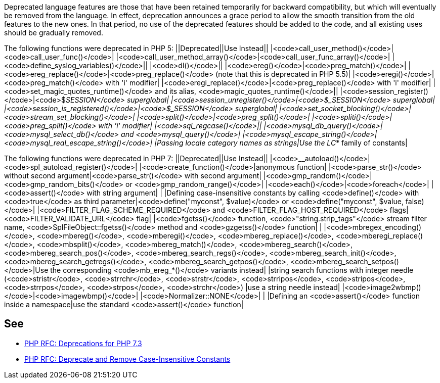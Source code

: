 Deprecated language features are those that have been retained temporarily for backward compatibility, but which will eventually be removed from the language. In effect, deprecation announces a grace period to allow the smooth transition from the old features to the new ones. In that period, no use of the deprecated features should be added to the code, and all existing uses should be gradually removed.

The following functions were deprecated in PHP 5:
||Deprecated||Use Instead||
|<code>call_user_method()</code>|<code>call_user_func()</code>|
|<code>call_user_method_array()</code>|<code>call_user_func_array()</code>|
|<code>define_syslog_variables()</code>||
|<code>dl()</code>||
|<code>ereg()</code>|<code>preg_match()</code>|
|<code>ereg_replace()</code>|<code>preg_replace()</code> (note that this is deprecated in PHP 5.5)|
|<code>eregi()</code>|<code>preg_match()</code> with 'i' modifier|
|<code>eregi_replace()</code>|<code>preg_replace()</code> with 'i' modifier|
|<code>set_magic_quotes_runtime()</code> and its alias, <code>magic_quotes_runtime()</code>||
|<code>session_register()</code>|<code>$_SESSION</code> superglobal|
|<code>session_unregister()</code>|<code>$_SESSION</code> superglobal|
|<code>session_is_registered()</code>|<code>$_SESSION</code> superglobal|
|<code>set_socket_blocking()</code>|<code>stream_set_blocking()</code>|
|<code>split()</code>|<code>preg_split()</code>|
|<code>spliti()</code>|<code>preg_split()</code> with 'i' modifier|
|<code>sql_regcase()</code>||
|<code>mysql_db_query()</code>|<code>mysql_select_db()</code> and <code>mysql_query()</code>|
|<code>mysql_escape_string()</code>|<code>mysql_real_escape_string()</code>|
|Passing locale category names as strings|Use the LC_* family of constants|

The following functions were deprecated in PHP 7:
||Deprecated||Use Instead||
|<code>__autoload()</code>|<code>spl_autoload_register()</code>|
|<code>create_function()</code>|anonymous function|
|<code>parse_str()</code> without second argument|<code>parse_str()</code> with second argument|
|<code>gmp_random()</code>|<code>gmp_random_bits()</code> or <code>gmp_random_range()</code>|
|<code>each()</code>|<code>foreach</code>|
|<code>assert()</code> with string argument| |
|Defining case-insensitive constants by calling <code>define()</code> with <code>true</code> as third parameter|<code>define("myconst", $value)</code> or <code>define("myconst", $value, false)</code>|
|<code>FILTER_FLAG_SCHEME_REQUIRED</code> and <code>FILTER_FLAG_HOST_REQUIRED</code> flags|<code>FILTER_VALIDATE_URL</code> flag|
|<code>fgetss()</code> function, <code>"string.strip_tags"</code> stream filter name, <code>SplFileObject::fgetss()</code> method and <code>gzgetss()</code> function| |
|<code>mbregex_encoding()</code>, <code>mbereg()</code>, <code>mberegi()</code>, <code>mbereg_replace()</code>, <code>mberegi_replace()</code>, <code>mbsplit()</code>, <code>mbereg_match()</code>, <code>mbereg_search()</code>, <code>mbereg_search_pos()</code>, <code>mbereg_search_regs()</code>, <code>mbereg_search_init()</code>, <code>mbereg_search_getregs()</code>, <code>mbereg_search_getpos()</code>, <code>mbereg_search_setpos()</code>|Use the
    corresponding <code>mb_ereg_*()</code> variants instead|
|string search functions with integer needle (<code>stristr</code>, <code>strrchr</code>, <code>strstr</code>, <code>strripos</code>, <code>stripos</code>, <code>strrpos</code>, <code>strpos</code>, <code>strchr</code>) |use a string needle instead|
|<code>image2wbmp()</code>|<code>imagewbmp()</code>|
|<code>Normalizer::NONE</code>| |
|Defining an <code>assert()</code> function inside a namespace|use the standard <code>assert()</code> function|


== See

* https://wiki.php.net/rfc/deprecations_php_7_3[PHP RFC: Deprecations for PHP 7.3]
* https://wiki.php.net/rfc/case_insensitive_constant_deprecation[PHP RFC: Deprecate and Remove Case-Insensitive Constants]


